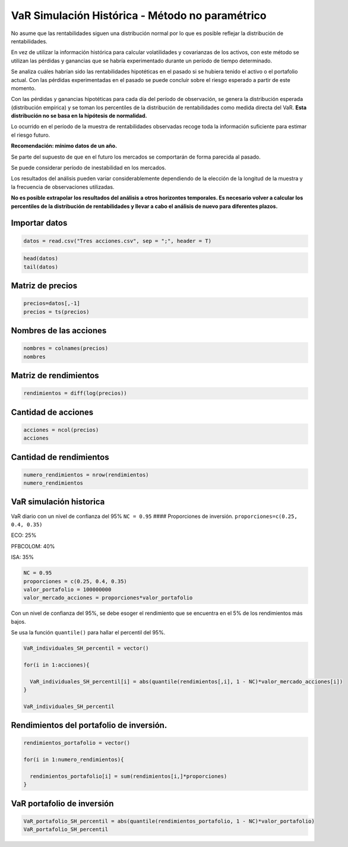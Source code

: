 VaR Simulación Histórica - Método no paramétrico
------------------------------------------------

No asume que las rentabilidades siguen una distribución normal por lo
que es posible reflejar la distribución de rentabilidades.

En vez de utilizar la información histórica para calcular volatilidades
y covarianzas de los activos, con este método se utilizan las pérdidas y
ganancias que se habría experimentado durante un período de tiempo
determinado.

Se analiza cuáles habrían sido las rentabilidades hipotéticas en el
pasado si se hubiera tenido el activo o el portafolio actual. Con las
pérdidas experimentadas en el pasado se puede concluir sobre el riesgo
esperado a partir de este momento.

Con las pérdidas y ganancias hipotéticas para cada día del período de
observación, se genera la distribución esperada (distribución empírica)
y se toman los percentiles de la distribución de rentabilidades como
medida directa del VaR. **Esta distribución no se basa en la hipótesis
de normalidad.**

Lo ocurrido en el período de la muestra de rentabilidades observadas
recoge toda la información suficiente para estimar el riesgo futuro.

**Recomendación: mínimo datos de un año.**

Se parte del supuesto de que en el futuro los mercados se comportarán de
forma parecida al pasado.

Se puede considerar período de inestabilidad en los mercados.

Los resultados del análisis pueden variar considerablemente dependiendo
de la elección de la longitud de la muestra y la frecuencia de
observaciones utilizadas.

**No es posible extrapolar los resultados del análisis a otros
horizontes temporales. Es necesario volver a calcular los percentiles de
la distribución de rentabilidades y llevar a cabo el análisis de nuevo
para diferentes plazos.**

Importar datos
~~~~~~~~~~~~~~

.. code:: r

    datos = read.csv("Tres acciones.csv", sep = ";", header = T)

.. code:: r

    head(datos)
    tail(datos)



.. raw:: html

    <table>
    <caption>A data.frame: 6 × 4</caption>
    <thead>
    	<tr><th></th><th scope=col>Fecha</th><th scope=col>ECO</th><th scope=col>PFBCOLOM</th><th scope=col>ISA</th></tr>
    	<tr><th></th><th scope=col>&lt;fct&gt;</th><th scope=col>&lt;int&gt;</th><th scope=col>&lt;int&gt;</th><th scope=col>&lt;int&gt;</th></tr>
    </thead>
    <tbody>
    	<tr><th scope=row>1</th><td>11/01/2008</td><td>1995</td><td>16800</td><td>7000</td></tr>
    	<tr><th scope=row>2</th><td>14/01/2008</td><td>1960</td><td>16380</td><td>6810</td></tr>
    	<tr><th scope=row>3</th><td>15/01/2008</td><td>1905</td><td>15880</td><td>6890</td></tr>
    	<tr><th scope=row>4</th><td>16/01/2008</td><td>1860</td><td>15980</td><td>6710</td></tr>
    	<tr><th scope=row>5</th><td>17/01/2008</td><td>1755</td><td>15900</td><td>6590</td></tr>
    	<tr><th scope=row>6</th><td>18/01/2008</td><td>1725</td><td>15340</td><td>6320</td></tr>
    </tbody>
    </table>
    



.. raw:: html

    <table>
    <caption>A data.frame: 6 × 4</caption>
    <thead>
    	<tr><th></th><th scope=col>Fecha</th><th scope=col>ECO</th><th scope=col>PFBCOLOM</th><th scope=col>ISA</th></tr>
    	<tr><th></th><th scope=col>&lt;fct&gt;</th><th scope=col>&lt;int&gt;</th><th scope=col>&lt;int&gt;</th><th scope=col>&lt;int&gt;</th></tr>
    </thead>
    <tbody>
    	<tr><th scope=row>2811</th><td>22/07/2019</td><td>3030</td><td>41260</td><td>19000</td></tr>
    	<tr><th scope=row>2812</th><td>23/07/2019</td><td>3015</td><td>42020</td><td>19160</td></tr>
    	<tr><th scope=row>2813</th><td>24/07/2019</td><td>3000</td><td>41280</td><td>19300</td></tr>
    	<tr><th scope=row>2814</th><td>25/07/2019</td><td>3000</td><td>41300</td><td>19800</td></tr>
    	<tr><th scope=row>2815</th><td>26/07/2019</td><td>2980</td><td>41160</td><td>19200</td></tr>
    	<tr><th scope=row>2816</th><td>29/07/2019</td><td>2980</td><td>41300</td><td>18960</td></tr>
    </tbody>
    </table>
    


Matriz de precios
~~~~~~~~~~~~~~~~~

.. code:: r

    precios=datos[,-1]
    precios = ts(precios)

Nombres de las acciones
~~~~~~~~~~~~~~~~~~~~~~~

.. code:: r

    nombres = colnames(precios)
    nombres



.. raw:: html

    <style>
    .list-inline {list-style: none; margin:0; padding: 0}
    .list-inline>li {display: inline-block}
    .list-inline>li:not(:last-child)::after {content: "\00b7"; padding: 0 .5ex}
    </style>
    <ol class=list-inline><li>'ECO'</li><li>'PFBCOLOM'</li><li>'ISA'</li></ol>
    


Matriz de rendimientos
~~~~~~~~~~~~~~~~~~~~~~

.. code:: r

    rendimientos = diff(log(precios))

Cantidad de acciones
~~~~~~~~~~~~~~~~~~~~

.. code:: r

    acciones = ncol(precios)
    acciones



.. raw:: html

    3


Cantidad de rendimientos
~~~~~~~~~~~~~~~~~~~~~~~~

.. code:: r

    numero_rendimientos = nrow(rendimientos)
    numero_rendimientos



.. raw:: html

    2815


VaR simulación historica
~~~~~~~~~~~~~~~~~~~~~~~~

VaR diario con un nivel de confianza del 95% ``NC = 0.95`` ####
Proporciones de inversión. ``proporciones=c(0.25, 0.4, 0.35)``

ECO: 25%

PFBCOLOM: 40%

ISA: 35%

.. code:: r

    NC = 0.95
    proporciones = c(0.25, 0.4, 0.35)
    valor_portafolio = 100000000
    valor_mercado_acciones = proporciones*valor_portafolio

Con un nivel de confianza del 95%, se debe esoger el rendimiento que se
encuentra en el 5% de los rendimientos más bajos.

Se usa la función ``quantile()`` para hallar el percentil del 95%.

.. code:: r

    VaR_individuales_SH_percentil = vector()
    
    for(i in 1:acciones){
        
      VaR_individuales_SH_percentil[i] = abs(quantile(rendimientos[,i], 1 - NC)*valor_mercado_acciones[i])
    }
    
    VaR_individuales_SH_percentil



.. raw:: html

    <style>
    .list-inline {list-style: none; margin:0; padding: 0}
    .list-inline>li {display: inline-block}
    .list-inline>li:not(:last-child)::after {content: "\00b7"; padding: 0 .5ex}
    </style>
    <ol class=list-inline><li>725237.852255347</li><li>979379.265539478</li><li>862800.178664044</li></ol>
    


Rendimientos del portafolio de inversión.
~~~~~~~~~~~~~~~~~~~~~~~~~~~~~~~~~~~~~~~~~

.. code:: r

    rendimientos_portafolio = vector()
    
    for(i in 1:numero_rendimientos){
        
      rendimientos_portafolio[i] = sum(rendimientos[i,]*proporciones)
    }

VaR portafolio de inversión
~~~~~~~~~~~~~~~~~~~~~~~~~~~

.. code:: r

    VaR_portafolio_SH_percentil = abs(quantile(rendimientos_portafolio, 1 - NC)*valor_portafolio)
    VaR_portafolio_SH_percentil



.. raw:: html

    <strong>5%:</strong> 1892558.8139104

